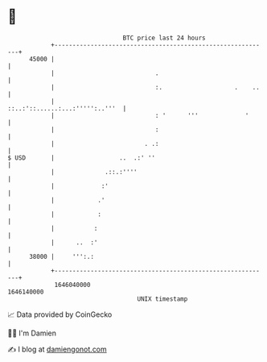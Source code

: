 * 👋

#+begin_example
                                   BTC price last 24 hours                    
               +------------------------------------------------------------+ 
         45000 |                                                            | 
               |                            .                               | 
               |                            :.                    .    ..   | 
               |                            ::..:'::......:...:''''':..'''  | 
               |                            : '      '''             '      | 
               |                            :                               | 
               |                         . .:                               | 
   $ USD       |                  ..  .:' ''                                | 
               |              .::.:''''                                     | 
               |             :'                                             | 
               |            .'                                              | 
               |            :                                               | 
               |           :                                                | 
               |      ..  :'                                                | 
         38000 |     ''':.:                                                 | 
               +------------------------------------------------------------+ 
                1646040000                                        1646140000  
                                       UNIX timestamp                         
#+end_example
📈 Data provided by CoinGecko

🧑‍💻 I'm Damien

✍️ I blog at [[https://www.damiengonot.com][damiengonot.com]]
